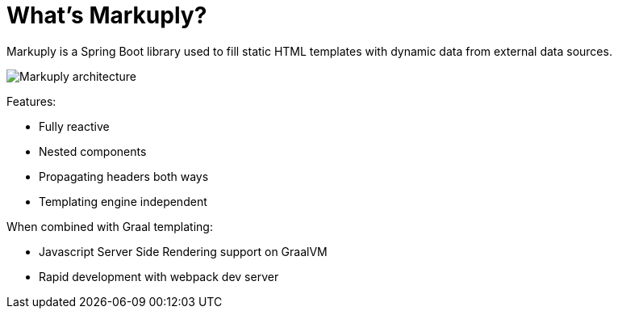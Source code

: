 = What's Markuply?
:description: Markuply documentation
:sectanchors:
:page-pagination:

Markuply is a Spring Boot library used to fill static HTML templates with dynamic data from external data sources.

image::architecture.svg[Markuply architecture]

Features:

* Fully reactive
* Nested components
* Propagating headers both ways
* Templating engine independent

When combined with Graal templating:

* Javascript Server Side Rendering support on GraalVM
* Rapid development with webpack dev server

